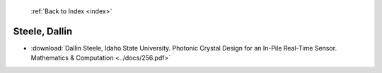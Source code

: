  :ref:`Back to Index <index>`

Steele, Dallin
--------------

* :download:`Dallin Steele, Idaho State University. Photonic Crystal Design for an In-Pile Real-Time Sensor. Mathematics & Computation <../docs/256.pdf>`

